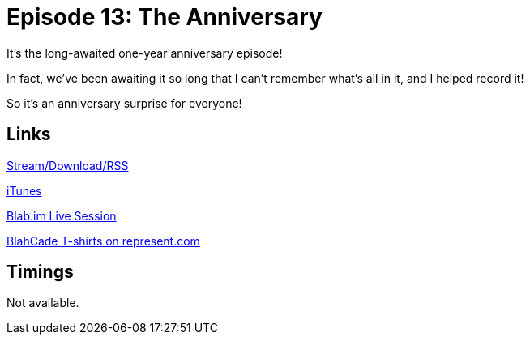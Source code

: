 = Episode 13: The Anniversary
:hp-tags: LitZ, Misc
:hp-image: logo.png
:published_at: 2014-11-24

It's the long-awaited one-year anniversary episode!

In fact, we've been awaiting it so long that I can't remember what's all in it, and I helped record it!

So it's an anniversary surprise for everyone!

== Links

http://shoutengine.com/BlahCadePodcast/the-anniversary-12309[Stream/Download/RSS]

https://itunes.apple.com/us/podcast/blahcade-podcast/id1039748922?mt=2[iTunes]

https://blab.im/BlahCade[Blab.im Live Session]

https://represent.com/blahcade-shirt[BlahCade T-shirts on represent.com]

== Timings

Not available.
